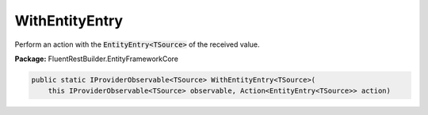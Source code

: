 ﻿WithEntityEntry
---------------------------------------------------------------------------


Perform an action with the :code:`EntityEntry<TSource>` of the received value.

**Package:** FluentRestBuilder.EntityFrameworkCore

.. sourcecode:: csharp

    public static IProviderObservable<TSource> WithEntityEntry<TSource>(
        this IProviderObservable<TSource> observable, Action<EntityEntry<TSource>> action)


